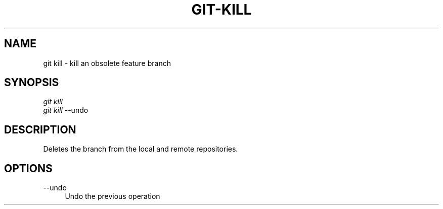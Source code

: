 .TH "GIT-KILL" "1" "11/13/2014" "Git Town 0\&.4\&.0" "Git Town Manual"

.SH "NAME"
git kill \- kill an obsolete feature branch

.SH "SYNOPSIS"
\fIgit kill\fR
.br
\fIgit kill\fR --undo

.SH "DESCRIPTION"
Deletes the branch from the local and remote repositories.

.SH OPTIONS
.IP "--undo" 4
Undo the previous operation
